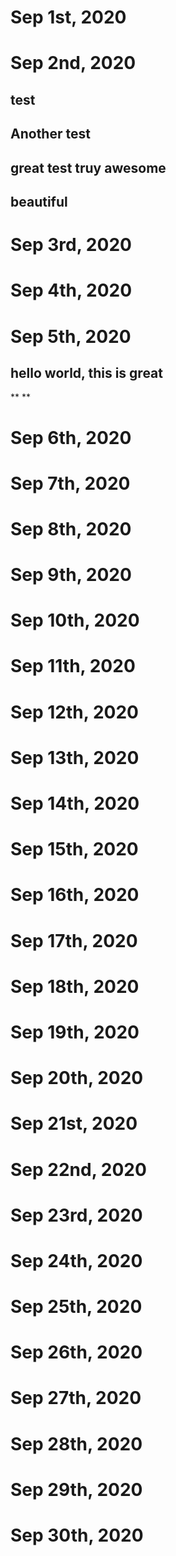 * Sep 1st, 2020
* Sep 2nd, 2020
** test
** Another test
** great test truy awesome
** beautiful
* Sep 3rd, 2020
* Sep 4th, 2020
* Sep 5th, 2020
** hello world, this is great
**
**
* Sep 6th, 2020
* Sep 7th, 2020
* Sep 8th, 2020
* Sep 9th, 2020
* Sep 10th, 2020
* Sep 11th, 2020
* Sep 12th, 2020
* Sep 13th, 2020
* Sep 14th, 2020
* Sep 15th, 2020
* Sep 16th, 2020
* Sep 17th, 2020
* Sep 18th, 2020
* Sep 19th, 2020
* Sep 20th, 2020
* Sep 21st, 2020
* Sep 22nd, 2020
* Sep 23rd, 2020
* Sep 24th, 2020
* Sep 25th, 2020
* Sep 26th, 2020
* Sep 27th, 2020
* Sep 28th, 2020
* Sep 29th, 2020
* Sep 30th, 2020
